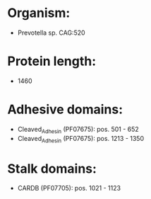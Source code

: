 * Organism:
- Prevotella sp. CAG:520
* Protein length:
- 1460
* Adhesive domains:
- Cleaved_Adhesin (PF07675): pos. 501 - 652
- Cleaved_Adhesin (PF07675): pos. 1213 - 1350
* Stalk domains:
- CARDB (PF07705): pos. 1021 - 1123

